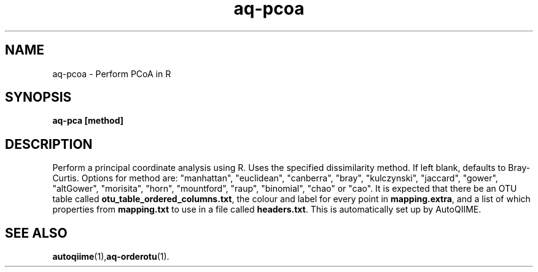 .\" Authors: Michael Hall
.TH aq-pcoa 1 "May 2012" "1.3" "USER COMMANDS"
.SH NAME 
aq-pcoa \- Perform PCoA in R
.SH SYNOPSIS
.B aq-pca [method]
.SH DESCRIPTION
Perform a principal coordinate analysis using R. Uses the specified dissimilarity method. If left blank, defaults to Bray-Curtis. Options for method are: "manhattan", "euclidean", "canberra", "bray", "kulczynski", "jaccard", "gower", "altGower", "morisita", "horn", "mountford", "raup", "binomial", "chao" or "cao". It is expected that there be an OTU table called \fBotu_table_ordered_columns.txt\fR, the colour and label for every point in \fBmapping.extra\fR, and a list of which properties from \fBmapping.txt\fR to use in a file called \fBheaders.txt\fR. This is automatically set up by AutoQIIME.
.SH SEE ALSO
.BR autoqiime (1), aq-orderotu (1).
